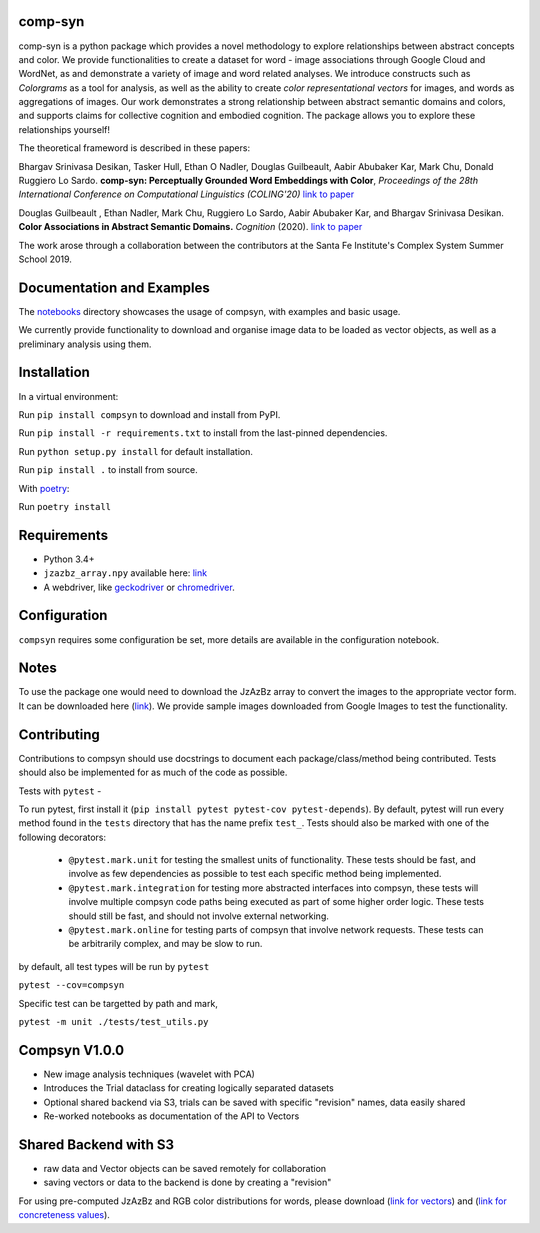 comp-syn
~~~~~~~~

comp-syn is a python package which provides a novel methodology to explore relationships between abstract concepts and color. We provide functionalities to create a dataset for word - image associations through Google Cloud and WordNet, as and demonstrate a variety of image and word related analyses. We introduce constructs such as *Colorgrams* as a tool for analysis, as well as the ability to create *color representational vectors* for images, and words as aggregations of images. Our work demonstrates a strong relationship between abstract semantic domains and colors, and supports claims for collective cognition and embodied cognition. The package allows you to explore these relationships yourself!

The theoretical frameword is described in these papers:

Bhargav Srinivasa Desikan, Tasker Hull, Ethan O Nadler, Douglas Guilbeault, Aabir Abubaker Kar, Mark Chu, Donald Ruggiero Lo Sardo. **comp-syn: Perceptually Grounded Word Embeddings with Color**, *Proceedings of the 28th International Conference on Computational Linguistics (COLING'20)* `link to paper <https://arxiv.org/abs/2010.04292>`__

Douglas Guilbeault , Ethan Nadler, Mark Chu, Ruggiero Lo Sardo, Aabir Abubaker Kar, and Bhargav Srinivasa Desikan. **Color Associations in Abstract Semantic Domains.** *Cognition* (2020). `link to paper <https://www.sciencedirect.com/science/article/abs/pii/S0010027720301256>`__

The work arose through a collaboration between the contributors at the Santa Fe Institute's Complex System Summer School 2019. 


Documentation and Examples
~~~~~~~~~~~~~~~~~~~~~~~~~~

The
`notebooks <https://github.com/comp-syn/comp-syn/tree/master/notebooks>`__
directory showcases the usage of compsyn, with examples and basic usage.

We currently provide functionality to download and organise image data to be loaded as vector objects, as well as a preliminary analysis using them.


Installation
~~~~~~~~~~~~

In a virtual environment:

Run ``pip install compsyn`` to download and install from PyPI.

Run ``pip install -r requirements.txt`` to install from the last-pinned dependencies.

Run ``python setup.py install`` for default installation.

Run ``pip install .`` to install from source.

With `poetry <https://python-poetry.org/>`__:

Run ``poetry install``


Requirements
~~~~~~~~~~~~

-  Python 3.4+
-  ``jzazbz_array.npy`` available here: `link <https://drive.google.com/file/d/1wspjIBzzvO-ZQbiQs3jgN4UETMxTVD2c/view>`_ 
-  A webdriver, like `geckodriver <https://github.com/mozilla/geckodriver/releases>`_ or `chromedriver <https://chromedriver.chromium.org/>`_.


Configuration
~~~~~~~~~~~~~

``compsyn`` requires some configuration be set, more details are available in the configuration notebook.

Notes
~~~~~

To use the package one would need to download the JzAzBz array to convert the images to the appropriate vector form. It can be downloaded here (`link <https://drive.google.com/file/d/1wspjIBzzvO-ZQbiQs3jgN4UETMxTVD2c/view>`_). We provide sample images downloaded from Google Images to test the functionality.



Contributing
~~~~~~~~~~~~

Contributions to compsyn should use docstrings to document each package/class/method being contributed. Tests should also be implemented for as much of the code as possible.


Tests with ``pytest`` - 

To run pytest, first install it (``pip install pytest pytest-cov pytest-depends``). By default, pytest will run every method found in the ``tests`` directory that has the name prefix ``test_``. Tests should also be marked with one of the following decorators: 

  - ``@pytest.mark.unit`` for testing the smallest units of functionality. These tests should be fast, and involve as few dependencies as possible to test each specific method being implemented.
  - ``@pytest.mark.integration`` for testing more abstracted interfaces into compsyn, these tests will involve multiple compsyn code paths being executed as part of some higher order logic. These tests should still be fast, and should not involve external networking.
  - ``@pytest.mark.online`` for testing parts of compsyn that involve network requests. These tests can be arbitrarily complex, and may be slow to run.

by default, all test types will be run by ``pytest``

``pytest --cov=compsyn``

Specific test can be targetted by path and mark,

``pytest -m unit ./tests/test_utils.py``

Compsyn V1.0.0
~~~~~~~~~~~~~~

- New image analysis techniques (wavelet with PCA)
- Introduces the Trial dataclass for creating logically separated datasets
- Optional shared backend via S3, trials can be saved with specific "revision" names, data easily shared
- Re-worked notebooks as documentation of the API to Vectors


Shared Backend with S3
~~~~~~~~~~~~~~~~~~~~~~

- raw data and Vector objects can be saved remotely for collaboration
- saving vectors or data to the backend is done by creating a "revision"

For using pre-computed JzAzBz and RGB color distributions for words, please download (`link for vectors <https://drive.google.com/file/d/13J3QHn4NPdCTEkTctVYFqfYYJEMAOgAT/view?usp=sharing>`_) and (`link for concreteness values <https://drive.google.com/file/d/1edQaibCW9yCih_pVeeYZWzPlgNZJ4Fzp/view?usp=sharing>`_).

